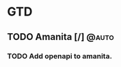 * GTD
** TODO Amanita [/]                                                   :@auto:
*** TODO Add openapi to amanita.

